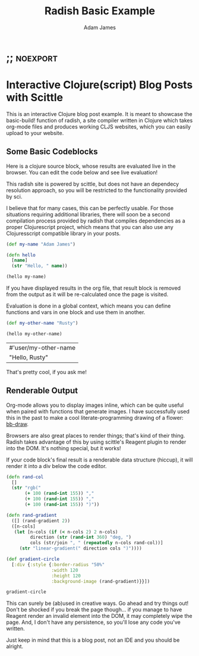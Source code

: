 * ;; :noexport:
#+Title: Radish Basic Example
#+AUTHOR: Adam James
#+STARTUP: overview
#+EXCLUDE_TAGS: excl
#+PROPERTY: header-args :cache yes :noweb yes :results value :mkdirp yes :padline yes :async
#+HTML_DOCTYPE: html5
#+OPTIONS: toc:2 num:nil html-style:nil html-postamble:nil html-preamble:nil html5-fancy:t

* Interactive Clojure(script) Blog Posts with Scittle
This is an interactive Clojure blog post example. It is meant to showcase the basic-build! function of radish, a site compiler written in Clojure which takes org-mode files and produces working CLJS websites, which you can easily upload to your website.

** Some Basic Codeblocks
Here is a clojure source block, whose results are evaluated live in the browser. You can edit the code below and see live evaluation!

This radish site is powered by scittle, but does not have an dependecy resolution approach, so you will be restricted to the functionality provided by sci.

I believe that for many cases, this can be perfectly usable. For those situations requiring additional libraries, there will soon be a second compilation process provided by radish that compiles dependencies as a proper Clojurescript project, which means that you can also use any Clojuresscript compatible library in your posts.

#+begin_src clojure
(def my-name "Adam James")

(defn hello
  [name]
  (str "Hello, " name))

(hello my-name) 

#+end_src

If you have displayed results in the org file, that result block is removed from the output as it will be re-calculated once the page is visited.

Evaluation is done in a global context, which means you can define functions and vars in one block and use them in another.

#+begin_src clojure
(def my-other-name "Rusty")

(hello my-other-name)

#+end_src

#+RESULTS[8484ebe476b079e593399df3d50812a8d613c782]:
| #'user/my-other-name |
| "Hello, Rusty"       |

That's pretty cool, if you ask me!

** Renderable Output
Org-mode allows you to display images inline, which can be quite useful when paired with functions that generate images. I have successfully used this in the past to make a cool literate-programming drawing of a flower: [[https://github.com/adam-james-v/bb-draw/blob/main/bb-draw.org][bb-draw]].

Browsers are also great places to render things; that's kind of their thing. Radish takes advantage of this by using scittle's Reagent plugin to render into the DOM. It's nothing special, but it works!

If your code block's final result is a renderable data structure (hiccup), it will render it into a div below the code editor.

#+begin_src clojure
(defn rand-col
  []
  (str "rgb("
       (+ 100 (rand-int 155)) ","
       (+ 100 (rand-int 155)) ","
       (+ 100 (rand-int 155)) ")"))

(defn rand-gradient
  ([] (rand-gradient 2))
  ([n-cols]
   (let [n-cols (if (< n-cols 2) 2 n-cols)
         direction (str (rand-int 360) "deg, ")
         cols (str/join ", " (repeatedly n-cols rand-col))]
     (str "linear-gradient(" direction cols ")"))))
  
(def gradient-circle
  [:div {:style {:border-radius "50%"
                 :width 120
                 :height 120
                 :background-image (rand-gradient)}}])

gradient-circle
#+end_src

This can surely be (ab)used in creative ways. Go ahead and try things out! Don't be shocked if you break the page though... if you manage to have Reagent render an invalid element into the DOM, it may completely wipe the page. And, I don't have any persistence, so you'll lose any code you've written.

Just keep in mind that this is a blog post, not an IDE and you should be alright.
